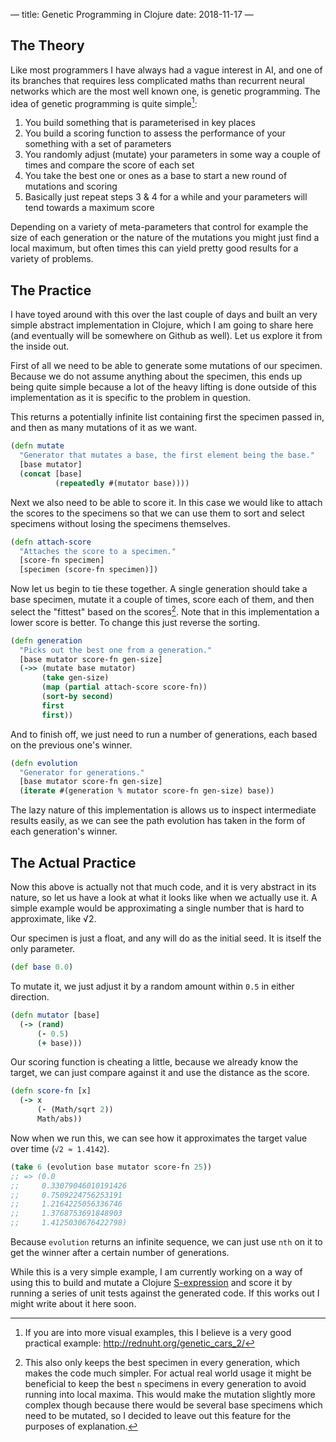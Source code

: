 ---
title: Genetic Programming in Clojure
date: 2018-11-17
---

** The Theory
   :PROPERTIES:
   :CUSTOM_ID: the-theory
   :END:

Like most programmers I have always had a vague interest in AI, and one
of its branches that requires less complicated maths than recurrent
neural networks which are the most well known one, is genetic
programming. The idea of genetic programming is quite simple[fn:1]:

1. You build something that is parameterised in key places
2. You build a scoring function to assess the performance of your
   something with a set of parameters
3. You randomly adjust (mutate) your parameters in some way a couple of
   times and compare the score of each set
4. You take the best one or ones as a base to start a new round of
   mutations and scoring
5. Basically just repeat steps 3 & 4 for a while and your parameters
   will tend towards a maximum score

Depending on a variety of meta-parameters that control for example the
size of each generation or the nature of the mutations you might just
find a local maximum, but often times this can yield pretty good results
for a variety of problems.

** The Practice
   :PROPERTIES:
   :CUSTOM_ID: the-practice
   :END:

I have toyed around with this over the last couple of days and built an
very simple abstract implementation in Clojure, which I am going to
share here (and eventually will be somewhere on Github as well). Let us
explore it from the inside out.

First of all we need to be able to generate some mutations of our
specimen. Because we do not assume anything about the specimen, this
ends up being quite simple because a lot of the heavy lifting is done
outside of this implementation as it is specific to the problem in
question.

This returns a potentially infinite list containing first the specimen
passed in, and then as many mutations of it as we want.

#+BEGIN_SRC clojure
  (defn mutate
    "Generator that mutates a base, the first element being the base."
    [base mutator]
    (concat [base]
            (repeatedly #(mutator base))))
#+END_SRC

Next we also need to be able to score it. In this case we would like to
attach the scores to the specimens so that we can use them to sort and
select specimens without losing the specimens themselves.

#+BEGIN_SRC clojure
  (defn attach-score
    "Attaches the score to a specimen."
    [score-fn specimen]
    [specimen (score-fn specimen)])
#+END_SRC

Now let us begin to tie these together. A single generation should take
a base specimen, mutate it a couple of times, score each of them, and
then select the "fittest" based on the scores[fn:2]. Note that in this
implementation a lower score is better. To change this just reverse the
sorting.

#+BEGIN_SRC clojure
  (defn generation
    "Picks out the best one from a generation."
    [base mutator score-fn gen-size]
    (->> (mutate base mutator)
         (take gen-size)
         (map (partial attach-score score-fn))
         (sort-by second)
         first
         first))
#+END_SRC

And to finish off, we just need to run a number of generations, each
based on the previous one's winner.

#+BEGIN_SRC clojure
  (defn evolution
    "Generator for generations."
    [base mutator score-fn gen-size]
    (iterate #(generation % mutator score-fn gen-size) base))
#+END_SRC

The lazy nature of this implementation is allows us to inspect
intermediate results easily, as we can see the path evolution has taken
in the form of each generation's winner.

** The Actual Practice
   :PROPERTIES:
   :CUSTOM_ID: the-actual-practice
   :END:

Now this above is actually not that much code, and it is very abstract
in its nature, so let us have a look at what it looks like when we
actually use it. A simple example would be approximating a single number
that is hard to approximate, like √2.

Our specimen is just a float, and any will do as the initial seed. It is
itself the only parameter.

#+BEGIN_SRC clojure
  (def base 0.0)
#+END_SRC

To mutate it, we just adjust it by a random amount within =0.5= in
either direction.

#+BEGIN_SRC clojure
  (defn mutator [base]
    (-> (rand)
        (- 0.5)
        (+ base)))
#+END_SRC

Our scoring function is cheating a little, because we already know the
target, we can just compare against it and use the distance as the
score.

#+BEGIN_SRC clojure
  (defn score-fn [x]
    (-> x
        (- (Math/sqrt 2))
        Math/abs))
#+END_SRC

Now when we run this, we can see how it approximates the target value
over time (=√2 ≈ 1.4142=).

#+BEGIN_SRC clojure
  (take 6 (evolution base mutator score-fn 25))
  ;; => (0.0
  ;;     0.33079046010191426
  ;;     0.7509224756253191
  ;;     1.2164225056336746
  ;;     1.3768753691848903
  ;;     1.4125030676422798)
#+END_SRC

Because =evolution= returns an infinite sequence, we can just use =nth=
on it to get the winner after a certain number of generations.

While this is a very simple example, I am currently working on a way of
using this to build and mutate a Clojure
[[https://en.wikipedia.org/wiki/S-expression][S-expression]] and score
it by running a series of unit tests against the generated code. If this
works out I might write about it here soon.

[fn:1] If you are into more visual examples, this I believe is a very
       good practical example: [[http://rednuht.org/genetic_cars_2/]]

[fn:2] This also only keeps the best specimen in every generation, which
       makes the code much simpler. For actual real world usage it might
       be beneficial to keep the best =n= specimens in every generation
       to avoid running into local maxima. This would make the mutation
       slightly more complex though because there would be several base
       specimens which need to be mutated, so I decided to leave out
       this feature for the purposes of explanation.
